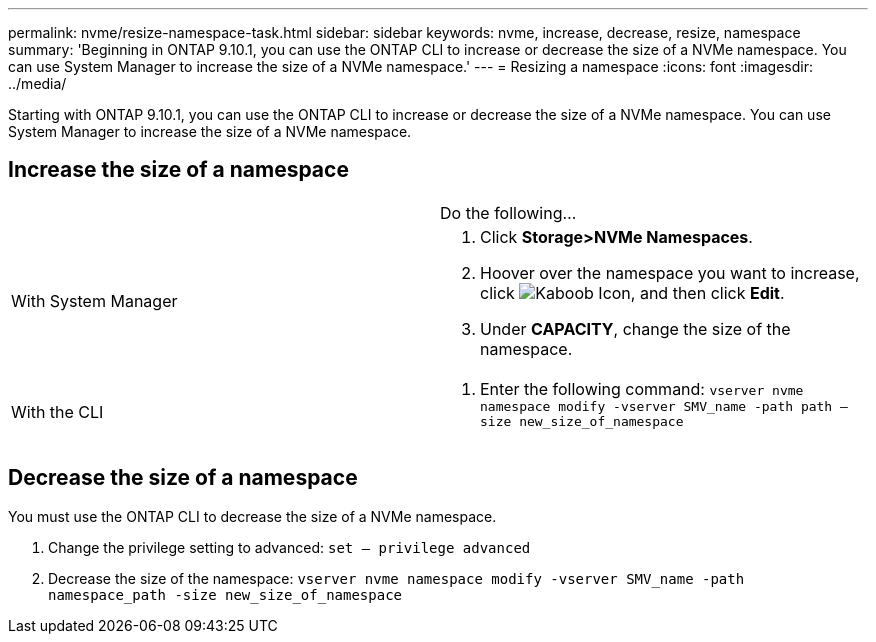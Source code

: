 ---
permalink: nvme/resize-namespace-task.html
sidebar: sidebar
keywords: nvme, increase, decrease, resize, namespace
summary: 'Beginning in ONTAP 9.10.1, you can use the ONTAP CLI to increase or decrease the size of a NVMe namespace.  You can use System Manager to increase the size of a NVMe namespace.'
---
= Resizing a namespace
:icons: font
:imagesdir: ../media/


[.lead]


Starting with ONTAP 9.10.1, you can use the ONTAP CLI to increase or decrease the size of a NVMe namespace.  You can use System Manager to increase the size of a NVMe namespace.

== Increase the size of a namespace
[cols=2*, header]
|===
a|
a| Do the following…

a| With System Manager
a|
. Click *Storage>NVMe Namespaces*.
. Hoover over the namespace you want to increase, click image:icon_kabob.gif[Kaboob Icon], and then click *Edit*.
. Under *CAPACITY*, change the size of the namespace.

a| With the CLI
a|
.	Enter the following command:  `vserver nvme namespace modify -vserver SMV_name -path path – size new_size_of_namespace`
|===

== Decrease the size of a namespace

You must use the ONTAP CLI to decrease the size of a NVMe namespace.

.	Change the privilege setting to advanced: `set – privilege advanced`

.	Decrease the size of the namespace: `vserver nvme namespace modify -vserver SMV_name -path namespace_path -size new_size_of_namespace`


//2021-10-28, Jira IE-389
